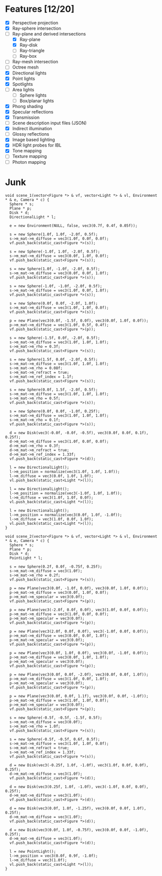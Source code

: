 * Features [12/20]

 - [X] Perspective projection
 - [X] Ray-sphere intersection
 - [-] Ray-plane and derived intersections
   - [X] Ray-plane
   - [X] Ray-disk
   - [ ] Ray-triangle
   - [ ] Ray-box
 - [ ] Ray-mesh intersection
 - [ ] Octree mesh
 - [X] Directional lights
 - [X] Point lights
 - [X] Spotlights
 - [ ] Area lights
   - [ ] Sphere lights
   - [ ] Box/planar lights
 - [X] Phong shading
 - [X] Specular reflections
 - [X] Transmission
 - [ ] Scene description input files (JSON)
 - [X] Indirect illumination
 - [ ] Glossy reflections
 - [X] Image based lighting
 - [X] HDR light probes for IBL
 - [X] Tone mapping
 - [ ] Texture mapping
 - [ ] Photon mapping

* Junk

#+BEGIN_SRC c++
  void scene_1(vector<Figure *> & vf, vector<Light *> & vl, Environment * & e, Camera * c) {
    Sphere * s;
    Plane * p;
    Disk * d;
    DirectionalLight * l;

    e = new Environment(NULL, false, vec3(0.7f, 0.4f, 0.05f));
    
    s = new Sphere(1.0f, 1.0f, -2.0f, 0.5f);
    s->m_mat->m_diffuse = vec3(1.0f, 0.0f, 0.0f);
    vf.push_back(static_cast<Figure *>(s));

    s = new Sphere(-1.0f, 1.0f, -2.0f, 0.5f);
    s->m_mat->m_diffuse = vec3(0.0f, 1.0f, 0.0f);
    vf.push_back(static_cast<Figure *>(s));

    s = new Sphere(1.0f, -1.0f, -2.0f, 0.5f);
    s->m_mat->m_diffuse = vec3(0.0f, 0.0f, 1.0f);
    vf.push_back(static_cast<Figure *>(s));

    s = new Sphere(-1.0f, -1.0f, -2.0f, 0.5f);
    s->m_mat->m_diffuse = vec3(1.0f, 0.0f, 1.0f);
    vf.push_back(static_cast<Figure *>(s));

    s = new Sphere(0.0f, 0.0f, -2.0f, 1.0f);
    s->m_mat->m_diffuse = vec3(1.0f, 1.0f, 0.0f);
    vf.push_back(static_cast<Figure *>(s));

    p = new Plane(vec3(0.0f, -1.5f, 0.0f), vec3(0.0f, 1.0f, 0.0f));
    p->m_mat->m_diffuse = vec3(1.0f, 0.5f, 0.4f);
    vf.push_back(static_cast<Figure *>(p));

    s = new Sphere(-1.5f, 0.0f, -2.0f, 0.5f);
    s->m_mat->m_diffuse = vec3(1.0f, 1.0f, 1.0f);
    s->m_mat->m_rho = 0.3f;
    vf.push_back(static_cast<Figure *>(s));

    s = new Sphere(1.5f, 0.0f, -2.0f, 0.5f);
    s->m_mat->m_diffuse = vec3(1.0f, 1.0f, 1.0f);
    s->m_mat->m_rho = 0.08f;
    s->m_mat->m_refract = true;
    s->m_mat->m_ref_index = 1.1f;
    vf.push_back(static_cast<Figure *>(s));

    s = new Sphere(0.0f, 1.5f, -2.0f, 0.5f);
    s->m_mat->m_diffuse = vec3(1.0f, 1.0f, 1.0f);
    s->m_mat->m_rho = 0.5f;
    vf.push_back(static_cast<Figure *>(s));

    s = new Sphere(0.0f, 0.0f, -1.0f, 0.25f);
    s->m_mat->m_diffuse = vec3(1.0f, 1.0f, 1.0f);
    s->m_mat->m_rho = 0.1f;
    vf.push_back(static_cast<Figure *>(s));

    d = new Disk(vec3(-0.0f, -0.0f, -0.5f), vec3(0.0f, 0.0f, 0.1f), 0.25f);
    d->m_mat->m_diffuse = vec3(1.0f, 0.0f, 0.0f);
    d->m_mat->m_rho = 0.3f;
    d->m_mat->m_refract = true;
    d->m_mat->m_ref_index = 1.33f;
    vf.push_back(static_cast<Figure *>(d));

    l = new DirectionalLight();
    l->m_position = normalize(vec3(1.0f, 1.0f, 1.0f));
    l->m_diffuse = vec3(0.0f, 1.0f, 1.0f);
    vl.push_back(static_cast<Light *>(l));

    l = new DirectionalLight();
    l->m_position = normalize(vec3(-1.0f, 1.0f, 1.0f));
    l->m_diffuse = vec3(1.0f, 1.0f, 0.0f);
    vl.push_back(static_cast<Light *>(l));

    l = new DirectionalLight();
    l->m_position = normalize(vec3(0.0f, 1.0f, -1.0f));
    l->m_diffuse = vec3(1.0f, 0.0f, 1.0f);
    vl.push_back(static_cast<Light *>(l));
  }

  void scene_2(vector<Figure *> & vf, vector<Light *> & vl, Environment * & e, Camera * c) {
    Sphere * s;
    Plane * p;
    Disk * d;
    PointLight * l;
    
    s = new Sphere(0.2f, 0.0f, -0.75f, 0.25f);
    s->m_mat->m_diffuse = vec3(1.0f);
    s->m_mat->m_rho = 0.2f;
    vf.push_back(static_cast<Figure *>(s));

    p = new Plane(vec3(0.0f, -1.0f, 0.0f), vec3(0.0f, 1.0f, 0.0f));
    p->m_mat->m_diffuse = vec3(0.0f, 1.0f, 0.0f);
    p->m_mat->m_specular = vec3(0.0f);
    vf.push_back(static_cast<Figure *>(p));

    p = new Plane(vec3(-2.0f, 0.0f, 0.0f), vec3(1.0f, 0.0f, 0.0f));
    p->m_mat->m_diffuse = vec3(1.0f, 0.0f, 0.0f);
    p->m_mat->m_specular = vec3(0.0f);
    vf.push_back(static_cast<Figure *>(p));

    p = new Plane(vec3(2.0f, 0.0f, 0.0f), vec3(-1.0f, 0.0f, 0.0f));
    p->m_mat->m_diffuse = vec3(0.0f, 0.0f, 1.0f);
    p->m_mat->m_specular = vec3(0.0f);
    vf.push_back(static_cast<Figure *>(p));

    p = new Plane(vec3(0.0f, 1.0f, 0.0f), vec3(0.0f, -1.0f, 0.0f));
    p->m_mat->m_diffuse = vec3(0.0f, 1.0f, 1.0f);
    p->m_mat->m_specular = vec3(0.0f);
    vf.push_back(static_cast<Figure *>(p));

    p = new Plane(vec3(0.0f, 0.0f, -2.0f), vec3(0.0f, 0.0f, 1.0f));
    p->m_mat->m_diffuse = vec3(1.0f, 0.0f, 1.0f);
    p->m_mat->m_specular = vec3(0.0f);
    vf.push_back(static_cast<Figure *>(p));

    p = new Plane(vec3(0.0f, 0.0f, 1.1f), vec3(0.0f, 0.0f, -1.0f));
    p->m_mat->m_diffuse = vec3(1.0f, 1.0f, 0.0f);
    p->m_mat->m_specular = vec3(0.0f);
    vf.push_back(static_cast<Figure *>(p));

    s = new Sphere(-0.5f, -0.5f, -1.5f, 0.5f);
    s->m_mat->m_diffuse = vec3(0.0f);
    s->m_mat->m_rho = 1.0f;
    vf.push_back(static_cast<Figure *>(s));

    s = new Sphere(-0.5f, -0.5f, 0.6f, 0.5f);
    s->m_mat->m_diffuse = vec3(1.0f, 1.0f, 0.0f);
    s->m_mat->m_refract = true;
    s->m_mat->m_ref_index = 1.33f;
    vf.push_back(static_cast<Figure *>(s));

    d = new Disk(vec3(-0.25f, 1.0f, -1.0f), vec3(1.0f, 0.0f, 0.0f), 0.25f);
    d->m_mat->m_diffuse = vec3(1.0f);
    vf.push_back(static_cast<Figure *>(d));

    d = new Disk(vec3(0.25f, 1.0f, -1.0f), vec3(-1.0f, 0.0f, 0.0f), 0.25f);
    d->m_mat->m_diffuse = vec3(1.0f);
    vf.push_back(static_cast<Figure *>(d));

    d = new Disk(vec3(0.0f, 1.0f, -1.25f), vec3(0.0f, 0.0f, 1.0f), 0.25f);
    d->m_mat->m_diffuse = vec3(1.0f);
    vf.push_back(static_cast<Figure *>(d));

    d = new Disk(vec3(0.0f, 1.0f, -0.75f), vec3(0.0f, 0.0f, -1.0f), 0.25f);
    d->m_mat->m_diffuse = vec3(1.0f);
    vf.push_back(static_cast<Figure *>(d));

    l = new PointLight();
    l->m_position = vec3(0.0f, 0.9f, -1.0f);
    l->m_diffuse = vec3(1.0f);
    vl.push_back(static_cast<Light *>(l));
  }

#+END_SRC
